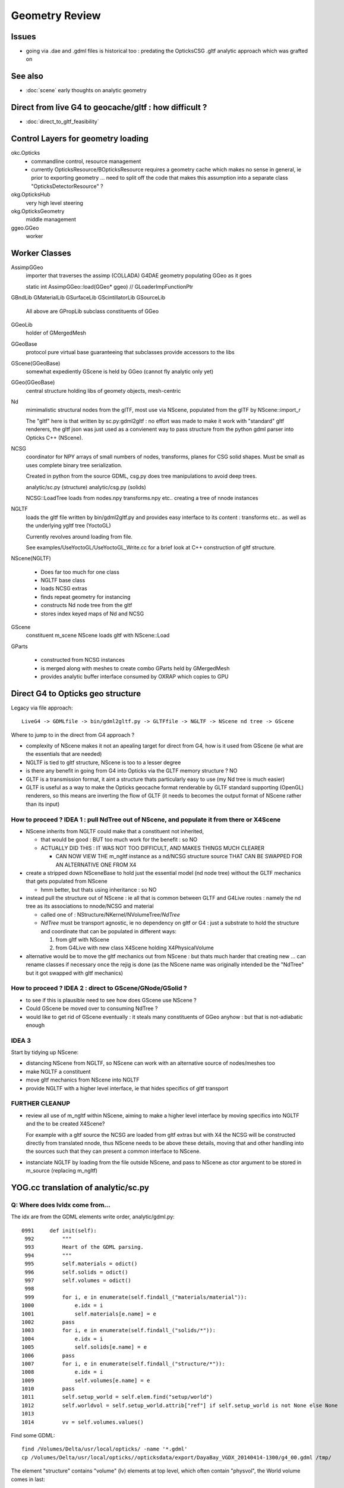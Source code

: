 Geometry Review
==================

Issues
--------

* going via .dae and .gdml files is historical too : predating the OpticksCSG 
  .gltf analytic approach which was grafted on 


See also 
---------

* :doc:`scene` early thoughts on analytic geometry 


Direct from live G4 to geocache/gltf : how difficult ? 
-------------------------------------------------------- 

* :doc:`direct_to_gltf_feasibility`


Control Layers for geometry loading
--------------------------------------

okc.Opticks
      * commandline control, resource management
      * currently OpticksResource/BOpticksResource requires a geometry cache 
        which makes no sense in general, ie prior to exporting geometry 
        ... need to split off the code that makes this assumption 
        into a separate class "OpticksDetectorResource" ?

okg.OpticksHub   
      very high level steering

okg.OpticksGeometry   
      middle management

ggeo.GGeo
      worker


Worker Classes
----------------

AssimpGGeo
    importer that traverses the assimp (COLLADA) G4DAE geometry 
    populating GGeo as it goes 

    static int AssimpGGeo::load(GGeo* ggeo)  // GLoaderImpFunctionPtr


GBndLib
GMaterialLib
GSurfaceLib
GScintillatorLib
GSourceLib
    All above are GPropLib subclass constituents of GGeo     

GGeoLib 
    holder of GMergedMesh 

GGeoBase
    protocol pure virtual base guaranteeing that subclasses 
    provide accessors to the libs

GScene(GGeoBase)
    somewhat expediently GScene is held by GGeo 
    (cannot fly analytic only yet)

GGeo(GGeoBase)
    central structure holding libs of geomety objects, mesh-centric 

Nd
    mimimalistic structural nodes from the glTF,
    most use via NScene, populated from the glTF by NScene::import_r

    The "gltf" here is that written by sc.py:gdml2gltf : no effort was 
    made to make it work with "standard" gltf renderers, the gltf json 
    was just used as a convienent way to pass structure from the python 
    gdml parser into Opticks C++ (NScene).


NCSG
    coordinator for NPY arrays of small numbers of nodes, transforms, planes for 
    CSG solid shapes. Must be small as uses complete binary tree serialization.

    Created in python from the source GDML, csg.py does tree manipulations 
    to avoid deep trees.

    analytic/sc.py (structure)
    analytic/csg.py (solids)

    NCSG::LoadTree loads from nodes.npy transforms.npy etc.. creating a tree of nnode 
    instances 


NGLTF
    loads the gltf file written by bin/gdml2gltf.py 
    and provides easy interface to its content : transforms etc.. 
    as well as the underlying ygltf tree (YoctoGL)
    
    Currently revolves around loading from file. 

    See examples/UseYoctoGL/UseYoctoGL_Write.cc for a brief look
    at C++ construction of gltf structure.


NScene(NGLTF)

    * Does far too much for one class
    * NGLTF base class
    * loads NCSG extras
    * finds repeat geometry for instancing 
    * constructs Nd node tree from the gltf 
    * stores index keyed maps of Nd and NCSG 

GScene
    constituent m_scene NScene loads gltf with NScene::Load

GParts

    * constructed from NCSG instances 
    * is merged along with meshes to create combo GParts held by GMergedMesh  
    * provides analytic buffer interface consumed by OXRAP which copies to GPU 
   

Direct G4 to Opticks geo structure 
--------------------------------------

Legacy via file approach::

    LiveG4 -> GDMLfile -> bin/gdml2gltf.py -> GLTFfile -> NGLTF -> NScene nd tree -> GScene 

Where to jump to in the direct from G4 approach ? 

* complexity of NScene makes it not an apealing target for direct from G4,
  how is it used from GScene (ie what are the essentials that are needed)   

* NGLTF is tied to gltf structure, NScene is too to a lesser degree

* is there any benefit in going from G4 into Opticks via the GLTF memory structure ? NO

* GLTF is a transmission format, it aint a structure thats particularly easy to 
  use (my Nd tree is much easier) 

* GLTF is useful as a way to make the Opticks geocache format 
  renderable by GLTF standard supporting (OpenGL) renderers, 
  so this means are inverting the flow of GLTF (it needs to 
  becomes the output format of NScene rather than its input) 


How to proceed ? IDEA 1 : pull NdTree out of NScene, and populate it from there or X4Scene 
~~~~~~~~~~~~~~~~~~~~~~~~~~~~~~~~~~~~~~~~~~~~~~~~~~~~~~~~~~~~~~~~~~~~~~~~~~~~~~~~~~~~~~~~~~~~

* NScene inherits from NGLTF could make that a constituent not inherited, 

  * that would be good : BUT too much work for the benefit : so NO

  * ACTUALLY DID THIS : IT WAS NOT TOO DIFFICULT, AND MAKES
    THINGS MUCH CLEARER 

    * CAN NOW VIEW THE m_ngltf instance as a nd/NCSG structure source 
      THAT CAN BE SWAPPED FOR AN ALTERNATIVE ONE FROM X4 
 
  
* create a stripped down NSceneBase to hold just the essential
  model (nd node tree) without the GLTF mechanics
  that gets populated from NScene 

  * hmm better, but thats using inheritance : so NO

* instead pull the structure out of NScene : ie all that is common 
  between GLTF and G4Live routes : namely the nd tree as its associations
  to nnode/NCSG and material  

  * called one of : NStructure/NKernel/NVolumeTree/*NdTree* 

  * *NdTree* must be transport agnostic, ie no dependency on 
    gltf or G4 : just a substrate to hold the structure and coordinate
    that can be populated in different ways:

    1. from gltf with NScene
    2. from G4Live with new class X4Scene holding X4PhysicalVolume


* alternative would be to move the gltf mechanics out from NScene : but 
  thats much harder that creating new ... can rename classes if necessary 
  once the rejig is done (as the NScene name was originally intended be the "NdTree" 
  but it got swapped with gltf mechanics) 
  

How to proceed ? IDEA 2 : direct to GScene/GNode/GSolid ?
~~~~~~~~~~~~~~~~~~~~~~~~~~~~~~~~~~~~~~~~~~~~~~~~~~~~~~~~~~~~ 

* to see if this is plausible need to see how does GScene use NScene ? 

* Could GScene be moved over to consuming NdTree ?

* would like to get rid of GScene eventually : it steals many constituents 
  of GGeo anyhow  : but that is not-adiabatic enough 


IDEA 3 
~~~~~~~~~

Start by tidying up NScene:

* distancing NScene from NGLTF, so NScene can work with an alternative source of nodes/meshes too 
* make NGLTF a constituent
* move gltf mechanics from NScene into NGLTF
* provide NGLTF with a higher level interface,
  ie that hides specifics of gltf transport 


FURTHER CLEANUP
~~~~~~~~~~~~~~~~~~

* review all use of m_ngltf within NScene, aiming to make 
  a higher level interface by moving specifics into NGLTF
  and the to be created X4Scene? 

  For example with a gltf source the NCSG are loaded from gltf extras  
  but with X4 the NCSG will be constructed directly from translated nnode, 
  thus NScene needs to be above these details, moving that and other 
  handling into the sources such that they can present a common interface 
  to NScene.


* instanciate NGLTF by loading from the file outside NScene, and pass
  to NScene as ctor argument to be stored in m_source (replacing m_ngltf)



YOG.cc translation of analytic/sc.py 
---------------------------------------

Q: Where does lvIdx come from...
~~~~~~~~~~~~~~~~~~~~~~~~~~~~~~~~~~

The idx are from the GDML elements write order, analytic/gdml.py::

    0991     def init(self):
     992         """
     993         Heart of the GDML parsing.
     994         """
     995         self.materials = odict()
     996         self.solids = odict()
     997         self.volumes = odict()
     998 
     999         for i, e in enumerate(self.findall_("materials/material")):
    1000             e.idx = i
    1001             self.materials[e.name] = e
    1002         pass
    1003         for i, e in enumerate(self.findall_("solids/*")):
    1004             e.idx = i
    1005             self.solids[e.name] = e
    1006         pass
    1007         for i, e in enumerate(self.findall_("structure/*")):
    1008             e.idx = i
    1009             self.volumes[e.name] = e
    1010         pass
    1011         self.setup_world = self.elem.find("setup/world")
    1012         self.worldvol = self.setup_world.attrib["ref"] if self.setup_world is not None else None
    1013 
    1014         vv = self.volumes.values()


Find some GDML::

    find /Volumes/Delta/usr/local/opticks/ -name '*.gdml'
    cp /Volumes/Delta/usr/local/opticks//opticksdata/export/DayaBay_VGDX_20140414-1300/g4_00.gdml /tmp/

The element "structure" contains "volume" (lv) elements at top level, which often contain "physvol", the
World volume comes in last::

    02172   <structure>
     2173     <volume name="/dd/Geometry/PoolDetails/lvNearTopCover0xc137060">
     2174       <materialref ref="/dd/Materials/PPE0xc12f008"/>
     2175       <solidref ref="near_top_cover_box0xc23f970"/>
     2176     </volume>
     2177     <volume name="/dd/Geometry/RPC/lvRPCStrip0xc2213c0">
     2178       <materialref ref="/dd/Materials/MixGas0xc21d930"/>
     2179       <solidref ref="RPCStrip0xc04bcb0"/>
     2180     </volume>
     2181     <volume name="/dd/Geometry/RPC/lvRPCGasgap140xbf98ae0">
     2182       <materialref ref="/dd/Materials/Air0xc032550"/>
     2183       <solidref ref="RPCGasgap140xbf4c660"/>
     2184       <physvol name="/dd/Geometry/RPC/lvRPCGasgap14#pvStrip14Array#pvStrip14ArrayOne:1#pvStrip14Unit0xc311da0">
     2185         <volumeref ref="/dd/Geometry/RPC/lvRPCStrip0xc2213c0"/>
     2186         <position name="/dd/Geometry/RPC/lvRPCGasgap14#pvStrip14Array#pvStrip14ArrayOne:1#pvStrip14Unit0xc311da0_pos" unit="mm" x="-910" y="0" z="0"/>
     2187         <rotation name="/dd/Geometry/RPC/lvRPCGasgap14#pvStrip14Array#pvStrip14ArrayOne:1#pvStrip14Unit0xc311da0_rot" unit="deg" x="0" y="0" z="-90"/>
     2188       </physvol>
     ....
     2224     </volume>
     2225     <volume name="/dd/Geometry/RPC/lvRPCBarCham140xbf4c6a0">
     2226       <materialref ref="/dd/Materials/Bakelite0xc2bc240"/>
     2227       <solidref ref="RPCBarCham140xc2ba760"/>
     2228       <physvol name="/dd/Geometry/RPC/lvRPCBarCham14#pvRPCGasgap140xc1257a0">
     2229         <volumeref ref="/dd/Geometry/RPC/lvRPCGasgap140xbf98ae0"/>
     2230       </physvol>
     2231     </volume>
    .....
    30931     <volume name="World0xc15cfc0">
    30932       <materialref ref="/dd/Materials/Vacuum0xbf9fcc0"/>
    30933       <solidref ref="WorldBox0xc15cf40"/>
    30934       <physvol name="/dd/Structure/Sites/db-rock0xc15d358">
    30935         <volumeref ref="/dd/Geometry/Sites/lvNearSiteRock0xc030350"/>
    30936         <position name="/dd/Structure/Sites/db-rock0xc15d358_pos" unit="mm" x="-16519.9999999999" y="-802110" z="-2110"/>
    30937         <rotation name="/dd/Structure/Sites/db-rock0xc15d358_rot" unit="deg" x="0" y="0" z="-122.9"/>
    30938       </physvol>
    30939     </volume>
    30940   </structure>
            

Checking /usr/local/opticks/externals/g4/geant4_10_02_p01/source/persistency/gdml/src/G4GDMLWriteStructure.cc
the volume elements are written after the recursive calls (postorder position), right at the tail
if TraverseVolumeTree.





Exercise the old route to check have not broken humpty
----------------------------------------------------------


::

    op --gdml2gltf 
 
    cp /usr/local/opticks-cmake-overhaul/opticksdata/export/DayaBay_VGDX_20140414-1300/g4_00.gltf /tmp/

    cp -r /usr/local/opticks-cmake-overhaul/opticksdata/export/DayaBay_VGDX_20140414-1300/extras /tmp/
    ## the gltf refers to lots of extras, which have to travel with it 

    opticks-pretty /tmp/g4_00.gltf



GParts
---------

Single Tree GParts created from from NCSG by GScene
~~~~~~~~~~~~~~~~~~~~~~~~~~~~~~~~~~~~~~~~~~~~~~~~~~~~~

GParts are created from the NCSG in GScene::createVolume where they get attached to a GSolid::

    629 GSolid* GScene::createVolume(nd* n, unsigned depth, bool& recursive_select  ) // compare with AssimpGGeo::convertStructureVisit
    630 {
    ...
    644     NCSG*   csg =  getCSG(rel_mesh_idx);

    661     std::string bndspec = lookupBoundarySpec(solid, n);  // using just transferred boundary from tri branch
    662 
    663     GParts* pts = GParts::make( csg, bndspec.c_str(), m_verbosity  ); // amplification from mesh level to node level 
    664 
    665     pts->setBndLib(m_tri_bndlib);
    666 
    667     solid->setParts( pts );



GScene
--------

::

     585 GSolid* GScene::createVolumeTree(NScene* scene) // creates analytic GSolid/GNode tree without access to triangulated GGeo info
     586 {       
     587     if(m_verbosity > 0)
     588     LOG(info) << "GScene::createVolumeTree START"
     589               << "  verbosity " << m_verbosity
     590               << " query " << m_query->description()
     591               ;
     592     assert(scene);
     593 
     594     //scene->dumpNdTree("GScene::createVolumeTree");
     595         
     596     nd* root_nd = scene->getRoot() ;
     597     assert(root_nd->idx == 0 );
     598         
     599     GSolid* parent = NULL ;
     600     unsigned depth = 0 ; 
     601     bool recursive_select = false ; 
     602     GSolid* root = createVolumeTree_r( root_nd, parent, depth, recursive_select );
     603     assert(root);
     604 
     605     assert( m_nodes.size() == scene->getNumNd()) ;
     606         
     607     if(m_verbosity > 0)
     608     LOG(info) << "GScene::createVolumeTree DONE num_nodes: " << m_nodes.size()  ;
     609     return root ; 
     610 }              


NCSG : serialization ctor boost from nnode tree
-------------------------------------------------

::

     088 // ctor : booting from in memory node tree
      89 NCSG::NCSG(nnode* root )
      90    :
      91    m_meta(NULL),
      92    m_treedir(NULL),
      93    m_index(0),
      94    m_surface_epsilon(SURFACE_EPSILON),
      95    m_verbosity(root->verbosity),
      96    m_usedglobally(false),
      97    m_root(root),
      98    m_points(NULL),
      99    m_uncoincide(make_uncoincide()),
     100    m_nudger(make_nudger()),
     101    m_nodes(NULL),
     102    m_transforms(NULL),
     103    m_gtransforms(NULL),
     104    m_planes(NULL),
     105    m_srcverts(NULL),
     106    m_srcfaces(NULL),
     107    m_num_nodes(0),
     108    m_num_transforms(0),
     109    m_num_planes(0),
     110    m_num_srcverts(0),
     111    m_num_srcfaces(0),
     112    m_height(root->maxdepth()),
     113    m_boundary(NULL),
     114    m_config(NULL),
     115    m_gpuoffset(0,0,0),
     116    m_container(0),
     117    m_containerscale(2.f),
     118    m_tris(NULL)
     119 {
     120 
     121    setBoundary( root->boundary );
     122 
     123    m_num_nodes = NumNodes(m_height);
     124 
     125    m_nodes = NPY<float>::make( m_num_nodes, NJ, NK);
     126    m_nodes->zero();
     127 
     128    m_transforms = NPY<float>::make(0,NTRAN,4,4) ;
     129    m_transforms->zero();
     130 
     131    m_gtransforms = NPY<float>::make(0,NTRAN,4,4) ;
     132    m_gtransforms->zero();
     133 
     134    m_planes = NPY<float>::make(0,4);
     135    m_planes->zero();
     136 
     137    m_meta = new NParameters ;
     138 }




G4Hype vs Opticks CSG_HYPERBOLOID : can I relate them ?
----------------------------------------------------------


::

    071   G4Hype(const G4String& pName,
     72                G4double  newInnerRadius,
     73                G4double  newOuterRadius,
     74                G4double  newInnerStereo,
     75                G4double  newOuterStereo,
     76                G4double  newHalfLenZ);
       

::

    127 inline
    128 G4double G4Hype::HypeInnerRadius2(G4double zVal) const
    129   {
    130     return (tanInnerStereo2*zVal*zVal+innerRadius2);
    131   } 
    ///
    ///         x^2 +  y^2  =  r0^2 * (  (z/zf)^2  +  1 )
    ///                     =  r0^2 +  (r0/zf)^2 * z^2
    ///
    ///           tanStereo = r0/zf
    ///
    ///       -->  zf = r0/tanStereo
    ///
    ///        newHalfLenZ -> 
    ///
    ///
    132 
    133 inline
    134 G4double G4Hype::HypeOuterRadius2(G4double zVal) const
    135   {
    136     return (tanOuterStereo2*zVal*zVal+outerRadius2);
    137   }




::

     560 static __device__
     561 bool csg_intersect_hyperboloid(const quad& q0, const float& t_min, float4& isect, const float3& ray_origin, const float3& ray_direction )
     562 {
     563    /*
     564      http://mathworld.wolfram.com/One-SheetedHyperboloid.html
     565 
     566       x^2 +  y^2  =  r0^2 * (  (z/zf)^2  +  1 )
     567       x^2 + y^2 - (r0^2/zf^2) * z^2 - r0^2  =  0 
     568       x^2 + y^2 + A * z^2 + B   =  0 
     569    
     570       grad( x^2 + y^2 + A * z^2 + B ) =  [2 x, 2 y, A*2z ] 
     571 
     572  
     573      (ox+t sx)^2 + (oy + t sy)^2 + A (oz+ t sz)^2 + B = 0 
     574 
     575       t^2 ( sxsx + sysy + A szsz ) + 2*t ( oxsx + oysy + A * ozsz ) +  (oxox + oyoy + A * ozoz + B ) = 0 
     576 
     577    */
     578 
     579     const float zero(0.f);
     580     const float one(1.f);
     581 
     582     const float r0 = q0.f.x ;  // waist (z=0) radius 
     583     const float zf = q0.f.y ;  // at z=zf radius grows to  sqrt(2)*r0 
     584     const float z1 = q0.f.z ;  // z1 < z2 by assertion  
     585     const float z2 = q0.f.w ;
     586 
     587     const float rr0 = r0*r0 ;
     588     const float z1s = z1/zf ;
     589     const float z2s = z2/zf ;
     590     const float rr1 = rr0 * ( z1s*z1s + one ) ; // radii squared at z=z1, z=z2
     591     const float rr2 = rr0 * ( z2s*z2s + one ) ;
     592 
     593     const float A = -rr0/(zf*zf) ;
     594     const float B = -rr0 ;
     595 






G4GDML Writing Solids
-----------------------

G4GDMLWriteStructure::TraverseVolumeTree
~~~~~~~~~~~~~~~~~~~~~~~~~~~~~~~~~~~~~~~~~~

Primary AddSolid invokation happens at the end of the recursive tail of 
the structure traverse::

    381 
    382 G4Transform3D G4GDMLWriteStructure::
    383 TraverseVolumeTree(const G4LogicalVolume* const volumePtr, const G4int depth)
    384 {
    ...
    539    structureElement->appendChild(volumeElement);
    540    // Append the volume AFTER traversing the children so that
    541    // the order of volumes will be correct!
    542 
    543    VolumeMap()[tmplv] = R;
    544 
    545    AddExtension(volumeElement, volumePtr);
    546    // Add any possible user defined extension attached to a volume
    547 
    548    AddMaterial(volumePtr->GetMaterial());
    549    // Add the involved materials and solids!
    550 
    551    AddSolid(solidPtr);
    552 
    553    SkinSurfaceCache(GetSkinSurface(volumePtr));
    554 
    555    return R;
    556 }


G4GDMLWriteSolids::SolidsWrite G4GDMLWriteStructure::StructureWrite
~~~~~~~~~~~~~~~~~~~~~~~~~~~~~~~~~~~~~~~~~~~~~~~~~~~~~~~~~~~~~~~~~~~~~~~

Setup the "child-of-root" level solids element and clear the list of instances::

    1022 void G4GDMLWriteSolids::SolidsWrite(xercesc::DOMElement* gdmlElement)
    1023 {
    1024    G4cout << "G4GDML: Writing solids..." << G4endl;
    1025 
    1026    solidsElement = NewElement("solids");
    1027    gdmlElement->appendChild(solidsElement);
    1028 
    1029    solidList.clear();
    1030 }
    1031 

The "structure" element is also "child-of-root":: 


    374 void G4GDMLWriteStructure::StructureWrite(xercesc::DOMElement* gdmlElement)
    375 {
    376    G4cout << "G4GDML: Writing structure..." << G4endl;
    377 
    378    structureElement = NewElement("structure");
    379    gdmlElement->appendChild(structureElement);
    380 }







G4GDMLWriteSolids::AddSolid(G4VSolid* ) subclass fanout
~~~~~~~~~~~~~~~~~~~~~~~~~~~~~~~~~~~~~~~~~~~~~~~~~~~~~~~~~

* skip G4VSolid instances that have been added already

* dynamic_cast to identify subclass, then call Write method
  specific to the subclass

  * many of the Write methods (for composites/booleans) 
    will first invoke AddSolid for their constituents before
    writing the elements for themselves using name references 
    to constituents


::


    1032 void G4GDMLWriteSolids::AddSolid(const G4VSolid* const solidPtr)
    1033 {
    1034    for (size_t i=0; i<solidList.size(); i++)   // Check if solid is
    1035    {                                           // already in the list!
    1036       if (solidList[i] == solidPtr)  { return; }
    1037    }
    1038 
    1039    solidList.push_back(solidPtr);
    1040 
    1041    if (const G4BooleanSolid* const booleanPtr
    1042      = dynamic_cast<const G4BooleanSolid*>(solidPtr))
    1043      { BooleanWrite(solidsElement,booleanPtr); } else
    1044    if (solidPtr->GetEntityType()=="G4MultiUnion")
    1045      { const G4MultiUnion* const munionPtr
    1046      = static_cast<const G4MultiUnion*>(solidPtr);





Analytic GScene uses the GGeo proplibs for material/surface props...
------------------------------------------------------------------------

* unified analytic-triangulated gltf geometry would need to include all these

::

      46       
      47 // for some libs there is no analytic variant 
      48 GMaterialLib*     GScene::getMaterialLib() {     return m_ggeo->getMaterialLib(); }
      49 GSurfaceLib*      GScene::getSurfaceLib() {      return m_ggeo->getSurfaceLib(); }
      50 GBndLib*          GScene::getBndLib() {          return m_ggeo->getBndLib(); }
      51 GPmtLib*          GScene::getPmtLib() {          return m_ggeo->getPmtLib(); }
      52 GScintillatorLib* GScene::getScintillatorLib() { return m_ggeo->getScintillatorLib(); }
      53 GSourceLib*       GScene::getSourceLib() {       return m_ggeo->getSourceLib(); }
      54 



Geometry consumers : what is actually needed ?
------------------------------------------------

oxrap.OGeo


oxrap.OScene
--------------

Canonical m_scene instance resides in okop-/OpEngine 

OScene::init creates the OptiX context and populates
it with geometry, boundary etc.. info 



oxrap.OGeo : operates from analytic or triangulated 
----------------------------------------------------------

* GParts associated with each GMergedMesh hold the analytic geometry

::

     614 optix::Geometry OGeo::makeAnalyticGeometry(GMergedMesh* mm, unsigned lod)
     615 {
     616     if(m_verbosity > 2)
     617     LOG(warning) << "OGeo::makeAnalyticGeometry START"
     618                  << " verbosity " << m_verbosity
     619                  << " lod " << lod
     620                  << " mm " << mm->getIndex()
     621                  ;
     622 
     623     // when using --test eg PmtInBox or BoxInBox the mesh is fabricated in GGeoTest
     624 
     625     GParts* pts = mm->getParts(); assert(pts && "GMergedMesh with GEOCODE_ANALYTIC must have associated GParts, see GGeo::modifyGeometry ");
     626 
     627 





Questions
------------

* How difficult to create NScene direct from live G4 ?



High Level G4DAE COLLADA Writing
-----------------------------------

/usr/local/opticks-cmake-overhaul/externals/g4dae/g4dae-opticks/src/G4DAEWrite.cc::

    179 G4Transform3D G4DAEWrite::Write(const G4String& fname,
    180                                  const G4LogicalVolume* const logvol,
    181                                  const G4String& setSchemaLocation,
    182                                  const G4int depth,
    183                                        G4bool refs,
    184                                        G4bool _recreatePoly,
    185                                        G4int nodeIndex )
    186 {
    ...
    212    doc = impl->createDocument(0,tempStr,0);
    213    xercesc::DOMElement* dae = doc->getDocumentElement();
    214 
    ...
    233    dae->setAttributeNode(NewAttribute("xmlns",
    234                           "http://www.collada.org/2005/11/COLLADASchema"));
    235    dae->setAttributeNode(NewAttribute("version","1.4.1"));
    ...
    243    AssetWrite(dae);
    244    EffectsWrite(dae);
    245    SolidsWrite(dae);   // geometry before materials to match pycollada
    ///
    ///    SolidsWrite just opens the library_geometry element ... actual writing 
    ///    of solids done in recursive tail of TraverseVolumeTree  by G4DAEWriteSolids::AddSolid

    246    MaterialsWrite(dae);
    ///    ditto ... G4DAEWriteMaterials::AddMaterial
    ///
    247 
    248    StructureWrite(dae);   // writing order does not follow inheritance order
    249 
    250    SetupWrite(dae, logvol);
    251 
    252    G4Transform3D R = TraverseVolumeTree(logvol,depth);
    253 
    254    SurfacesWrite();
    255 
    256    xercesc::XMLFormatTarget *myFormTarget =
    257      new xercesc::LocalFileFormatTarget(fname.c_str());
    258 
    259    try
    260    {
    261 #if XERCES_VERSION_MAJOR >= 3
    262                                             // DOM L3 as per Xerces 3.0 API
    263       xercesc::DOMLSOutput *theOutput =
    264         ((xercesc::DOMImplementationLS*)impl)->createLSOutput();
    265       theOutput->setByteStream(myFormTarget);
    266       writer->write(doc, theOutput);
    267 #else
    268       writer->writeNode(myFormTarget, *doc);
    269 #endif


* note that BorderSurface are collected within TraverseVolumeTree




NScene(NGLTF)
----------------

Used by GGeo::loadFromGLTF and GScene, GGeo.cc::

     658     m_nscene = new NScene(gltfbase, gltfname, gltfconfig);
     659     m_gscene = new GScene(this, m_nscene );

Scene files in glTF format are created by opticks/analytic/sc.py 
which parses the input GDML geometry file and writes the mesh (ie solid 
shapes) as np ncsg and the tree structure as json/gltf.

NScene imports the gltf using its NGLTF based (YoctoGL external)
creating a nd tree. The small CSG node trees for each solid
are polygonized on load in NScene::load_mesh_extras.

* somehere the Geant4 polygonizations are swapped in 


opticksgeo.OpticksHub (okg-)
-----------------------------

Starts out with most things NULL, populated in init::

    138 OpticksHub::OpticksHub(Opticks* ok)
    139    :
    140    m_log(new SLog("OpticksHub::OpticksHub")),
    141    m_ok(ok),
    142    m_gltf(-1),        // m_ok not yet configured, so defer getting the settings
    143    m_run(m_ok->getRun()),
    144    m_geometry(NULL),
    145    m_ggeo(NULL),
    146    m_gscene(NULL),
    147    m_composition(new Composition),
    148 #ifdef OPTICKS_NPYSERVER
    149    m_delegate(NULL),
    150    m_server(NULL)
    151 #endif
    152    m_cfg(new BCfg("umbrella", false)),
    153    m_fcfg(m_ok->getCfg()),
    154    m_state(NULL),
    155    m_lookup(new NLookup()),
    156    m_bookmarks(NULL),
    157    m_gen(NULL),
    158    m_gun(NULL),
    159    m_aim(NULL),
    160    m_geotest(NULL),
    161    m_err(0)
    162 {
    163    init();
    164    (*m_log)("DONE");
    165 }

    167 void OpticksHub::init()
    168 {
    169     add(m_fcfg);
    170 
    171     configure();
    172     configureServer();
    173     configureCompositionSize();
    174     configureLookupA();
    175 
    176     m_aim = new OpticksAim(this) ;
    177 
    178     loadGeometry() ;
    179     if(m_err) return ;
    180 
    181     configureGeometry() ;
    182 
    183     m_gen = new OpticksGen(this) ;
    184     m_gun = new OpticksGun(this) ;
    185 }

    208 void OpticksHub::configure()
    209 {   
    210     m_composition->addConfig(m_cfg);
    211     //m_cfg->dumpTree();
    212     
    213     int argc    = m_ok->getArgc();
    214     char** argv = m_ok->getArgv();
    215     
    216     LOG(debug) << "OpticksHub::configure " << argv[0] ;
    217     
    218     m_cfg->commandline(argc, argv);
    219     m_ok->configure();
    220     
    221     if(m_fcfg->hasError())
    222     {   
    223         LOG(fatal) << "OpticksHub::config parse error " << m_fcfg->getErrorMessage() ;
    224         m_fcfg->dump("OpticksHub::config m_fcfg");
    225         m_ok->setExit(true);
    226         return ;
    227     }
    228     
    229     m_gltf =  m_ok->getGLTF() ;
    230     LOG(info) << "OpticksHub::configure"
    231               << " m_gltf " << m_gltf
    232               ;
    233     
    234     bool compute = m_ok->isCompute();
    235     bool compute_opt = hasOpt("compute") ;
    236     if(compute && !compute_opt)
    237         LOG(warning) << "OpticksHub::configure FORCED COMPUTE MODE : as remote session detected " ;
    238     
    239     
    240     if(hasOpt("idpath")) std::cout << m_ok->getIdPath() << std::endl ;
    241     if(hasOpt("help"))   std::cout << m_cfg->getDesc()     << std::endl ;
    242     if(hasOpt("help|version|idpath"))
    243     {   
    244         m_ok->setExit(true);
    245         return ;
    246     }
    247     
    248     
    249     if(!m_ok->isValid())
    250     {   
    251         // defer death til after getting help
    252         LOG(fatal) << "OpticksHub::configure OPTICKS INVALID : missing envvar or geometry path ?" ;
    253         assert(0);
    254     }
    255 }


     



okg-.OpticksHub::loadGeometry
-------------------------------

::

    356 void OpticksHub::loadGeometry()
    357 {   
    358     assert(m_geometry == NULL && "OpticksHub::loadGeometry should only be called once");
    359     
    360     LOG(info) << "OpticksHub::loadGeometry START" ;
    361     
    362     
    363     m_geometry = new OpticksGeometry(this);   // m_lookup is set into m_ggeo here 
    364     
    365     m_geometry->loadGeometry();
    366     
    367     m_ggeo = m_geometry->getGGeo();
    368     
    369     m_gscene = m_ggeo->getScene();
    370     
    371     
    372     //   Lookup A and B are now set ...
    373     //      A : by OpticksHub::configureLookupA (ChromaMaterialMap.json)
    374     //      B : on GGeo loading in GGeo::setupLookup
    375     
    ...     skip test geometry handling 
    ...
    399     registerGeometry();
    400     
    401     
    402     m_ggeo->setComposition(m_composition);
    403     
    404     LOG(info) << "OpticksHub::loadGeometry DONE" ;
    405 }   



okg-.OpticksGeometry::loadGeometry
-----------------------------------

::

     77 void OpticksGeometry::init()
     78 {
     79     bool geocache = !m_fcfg->hasOpt("nogeocache") ;
     80     bool instanced = !m_fcfg->hasOpt("noinstanced") ; // find repeated geometry 
     81 
     82     LOG(debug) << "OpticksGeometry::init"
     83               << " geocache " << geocache
     84               << " instanced " << instanced
     85               ;
     86 
     87     m_ok->setGeocache(geocache);
     88     m_ok->setInstanced(instanced); // find repeated geometry 
     89 
     90     m_ggeo = new GGeo(m_ok);
     91     m_ggeo->setLookup(m_hub->getLookup());
     92 }
     93 


     117 // setLoaderImp : sets implementation that does the actual loading
     118 // using a function pointer to the implementation 
     119 // avoids ggeo-/GLoader depending on all the implementations
     120 
     121 void GGeo::setLoaderImp(GLoaderImpFunctionPtr imp)
     122 {   
     123     m_loader_imp = imp ;
     124 }


::

    132 void OpticksGeometry::loadGeometryBase()
    133 {
    134     LOG(error) << "OpticksGeometry::loadGeometryBase START " ;
    135     OpticksResource* resource = m_ok->getResource();
    136 
    137     if(m_ok->hasOpt("qe1"))
    138         m_ggeo->getSurfaceLib()->setFakeEfficiency(1.0);
    139 
    140 
    141     m_ggeo->setLoaderImp(&AssimpGGeo::load);    // setting GLoaderImpFunctionPtr
    142 
    143 
    144     m_ggeo->setMeshJoinImp(&MTool::joinSplitUnion);
    145     m_ggeo->setMeshVerbosity(m_fcfg->getMeshVerbosity());
    146     m_ggeo->setMeshJoinCfg( resource->getMeshfix() );
    147 
    148     std::string meshversion = m_fcfg->getMeshVersion() ;;
    149     if(!meshversion.empty())
    150     {
    151         LOG(warning) << "OpticksGeometry::loadGeometry using debug meshversion " << meshversion ;
    152         m_ggeo->getGeoLib()->setMeshVersion(meshversion.c_str());
    153     }
    154 
    155     m_ggeo->loadGeometry();   // potentially from cache : for gltf > 0 loads both tri and ana geometry 
    156 
    157     if(m_ggeo->getMeshVerbosity() > 2)
    158     {
    159         GMergedMesh* mesh1 = m_ggeo->getMergedMesh(1);
    160         if(mesh1)
    161         {
    162             mesh1->dumpSolids("OpticksGeometry::loadGeometryBase mesh1");
    163             mesh1->save("$TMP", "GMergedMesh", "baseGeometry") ;
    164         }
    165     }
    166 
    167     LOG(error) << "OpticksGeometry::loadGeometryBase DONE " ;
    168     TIMER("loadGeometryBase");
    169 }




When running precache GGeo::init creates the various libs in 
preparation to be populated during the traverse.::

     336 void GGeo::init()
     337 {
     338    const char* idpath = m_ok->getIdPath() ;
     339    LOG(trace) << "GGeo::init"
     340               << " idpath " << ( idpath ? idpath : "NULL" )
     341               ;  
     342               
     343    assert(idpath && "GGeo::init idpath is required" );
     344    
     345    fs::path geocache(idpath);
     346    bool cache_exists = fs::exists(geocache) && fs::is_directory(geocache) ;
     347    bool cache_requested = m_ok->isGeocache() ; 
     348    
     349    m_loaded = cache_exists && cache_requested ;
     350    
     351    LOG(trace) << "GGeo::init"
     352              << " idpath " << idpath
     353              << " cache_exists " << cache_exists
     354              << " cache_requested " << cache_requested
     355              << " m_loaded " << m_loaded 
     356              ;
     357              
     358    if(m_loaded) return ;
     359    
     360    //////////////  below only when operating pre-cache //////////////////////////
     361    
     362    m_bndlib = new GBndLib(m_ok);
     363    m_materiallib = new GMaterialLib(m_ok);
     364    m_surfacelib  = new GSurfaceLib(m_ok);
     365    
     366    m_bndlib->setMaterialLib(m_materiallib);
     367    m_bndlib->setSurfaceLib(m_surfacelib);
     368    
     369    // NB this m_analytic is always false
     370    //    the analytic versions of these libs are born in GScene
     371    assert( m_analytic == false );  
     372    bool testgeo = false ;  
     373    
     374    m_meshlib = new GMeshLib(m_ok, m_analytic);
     375    m_geolib = new GGeoLib(m_ok, m_analytic, m_bndlib );
     376    m_nodelib = new GNodeLib(m_ok, m_analytic, testgeo );
     377    
     378    m_treecheck = new GTreeCheck(m_geolib, m_nodelib, m_ok->getSceneConfig() ) ;
     379    
     380    
     381    GColorizer::Style_t style = GColorizer::PSYCHEDELIC_NODE ;
     382    OpticksColors* colors = getColors();
     383    
     384    m_colorizer = new GColorizer( m_nodelib, m_geolib, m_bndlib, colors, style ); // colorizer needs full tree, so pre-cache only 
     385 
     386 
     387    m_scintillatorlib  = new GScintillatorLib(m_ok);
     388    m_sourcelib  = new GSourceLib(m_ok);
     389 
     390    m_pmtlib = NULL ;
     391 
     392    LOG(trace) << "GGeo::init DONE" ;
     393 }



::

     503 void GGeo::loadGeometry()
     504 {
     505     bool loaded = isLoaded() ;
     506 
     507     int gltf = m_ok->getGLTF();
     508 
     509     LOG(info) << "GGeo::loadGeometry START"
     510               << " loaded " << loaded
     511               << " gltf " << gltf
     512               ;
     513 
     514     if(!loaded)
     515     {
     516         loadFromG4DAE();
     517         save();
     518 
     519         if(gltf > 0 && gltf < 10)
     520         {
     521             loadAnalyticFromGLTF();
     522             saveAnalytic();
     523         }
     524     }
     525     else
     526     {
     527         loadFromCache();
     528         if(gltf > 0 && gltf < 10)
     529         {
     530             loadAnalyticFromCache();
     531         }
     532     }
     533 
     534 
     535     if(m_ok->isAnalyticPMTLoad())
     536     {
     537         m_pmtlib = GPmtLib::load(m_ok, m_bndlib );
     538     }
     539 
     540     if( gltf >= 10 )
     541     {
     542         LOG(info) << "GGeo::loadGeometry DEBUGGING loadAnalyticFromGLTF " ;
     543         loadAnalyticFromGLTF();
     544     }
     545 
     546     setupLookup();
     547     setupColors();
     548     setupTyp();
     549     LOG(info) << "GGeo::loadGeometry DONE" ;
     550 }



The current standard loader in the assimp loader.  


::


     552 void GGeo::loadFromG4DAE()
     553 {
     554     LOG(error) << "GGeo::loadFromG4DAE START" ;
     555 
     556     int rc = (*m_loader_imp)(this);   //  imp set in OpticksGeometry::loadGeometryBase, m_ggeo->setLoaderImp(&AssimpGGeo::load); 
     557 
     558     if(rc != 0)
     559         LOG(fatal) << "GGeo::loadFromG4DAE"
     560                    << " FAILED : probably you need to download opticksdata "
     561                    ;
     562 
     563     assert(rc == 0 && "G4DAE geometry file does not exist, try : opticksdata- ; opticksdata-- ") ;
     564 
     565     prepareScintillatorLib();
     566 
     567     prepareMeshes();
     568 
     569     prepareVertexColors();
     570 
     571     LOG(error) << "GGeo::loadFromG4DAE DONE" ;
     572 }


